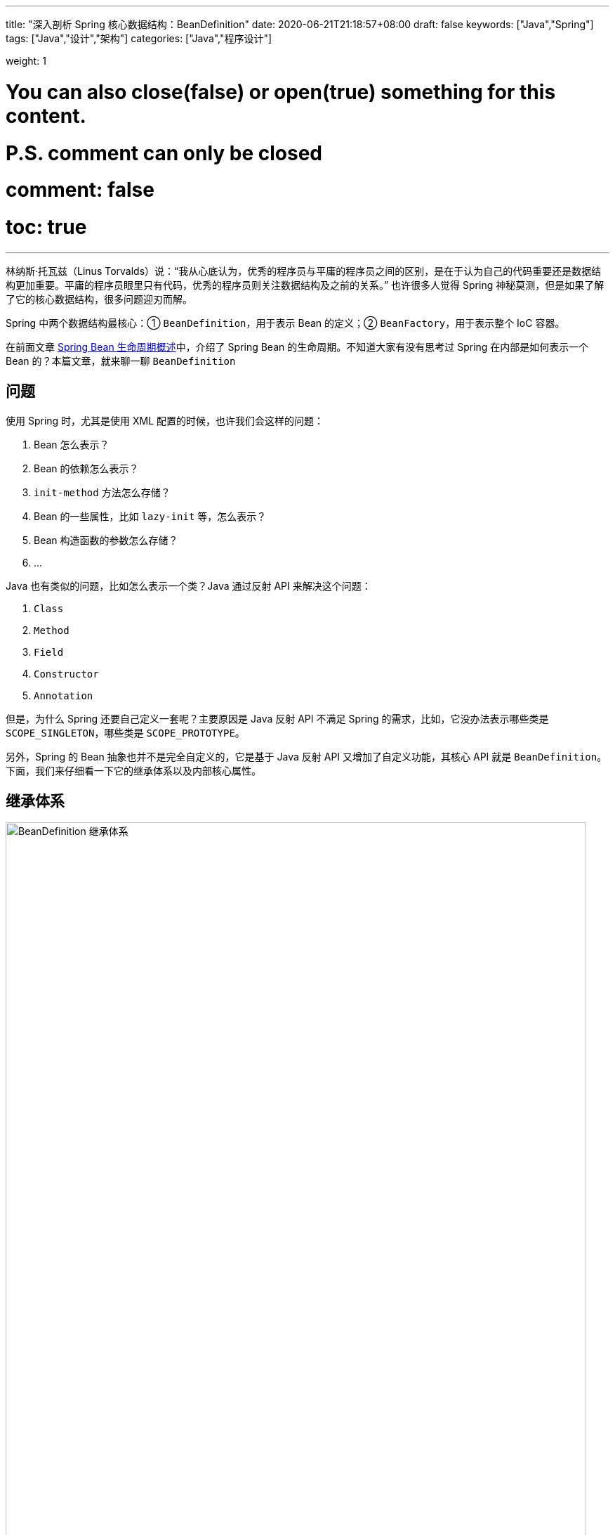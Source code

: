 ---
title: "深入剖析 Spring 核心数据结构：BeanDefinition"
date: 2020-06-21T21:18:57+08:00
draft: false
keywords: ["Java","Spring"]
tags: ["Java","设计","架构"]
categories: ["Java","程序设计"]

weight: 1

# You can also close(false) or open(true) something for this content.
# P.S. comment can only be closed
# comment: false
# toc: true
---

:source-highlighter: pygments
:pygments-style: monokai
:pygments-linenums-mode: table

林纳斯·托瓦兹（Linus Torvalds）说：“我从心底认为，优秀的程序员与平庸的程序员之间的区别，是在于认为自己的代码重要还是数据结构更加重要。平庸的程序员眼里只有代码，优秀的程序员则关注数据结构及之前的关系。” 也许很多人觉得 Spring 神秘莫测，但是如果了解了它的核心数据结构，很多问题迎刃而解。

Spring 中两个数据结构最核心：① `BeanDefinition`，用于表示 Bean 的定义；② `BeanFactory`，用于表示整个 IoC 容器。

在前面文章 https://www.diguage.com/post/spring-bean-lifecycle-overview/[Spring Bean 生命周期概述^]中，介绍了 Spring Bean 的生命周期。不知道大家有没有思考过 Spring 在内部是如何表示一个 Bean 的？本篇文章，就来聊一聊 `BeanDefinition`

== 问题

使用 Spring 时，尤其是使用 XML 配置的时候，也许我们会这样的问题：

. Bean 怎么表示？
. Bean 的依赖怎么表示？
. `init-method` 方法怎么存储？
. Bean 的一些属性，比如 `lazy-init` 等，怎么表示？
. Bean 构造函数的参数怎么存储？
. ...

Java 也有类似的问题，比如怎么表示一个类？Java 通过反射 API 来解决这个问题：

. `Class`
. `Method`
. `Field`
. `Constructor`
. `Annotation`

但是，为什么 Spring 还要自己定义一套呢？主要原因是 Java 反射 API 不满足 Spring 的需求，比如，它没办法表示哪些类是 `SCOPE_SINGLETON`，哪些类是 `SCOPE_PROTOTYPE`。

另外，Spring 的 Bean 抽象也并不是完全自定义的，它是基于 Java 反射 API 又增加了自定义功能，其核心 API 就是 `BeanDefinition`。下面，我们来仔细看一下它的继承体系以及内部核心属性。

== 继承体系

image::/images/spring-framework/BeanDefinition.svg[align="center",title="BeanDefinition 继承体系",alt="BeanDefinition 继承体系",width="98%"]

* `AttributeAccessor`: 提供对 `BeanDefinition` 属性操作能力。
* `AttributeAccessorSupport`: 使用了 `Map` 进行属性的存储的。
* `BeanMetadataAttributeAccessor`: 代表了一个 Bean 元数据的属性操作。
* `BeanMetadataElement`: `BeanDefinition` 元数据，返回该 Bean 的来源。
* `BeanDefinition`: 用来描述 Bean，里面存放 Bean 元数据，比如 Bean 类名、scope、属性、构造函数参数列表、依赖的 Bean、是否是单例类、是否是懒加载等一些列信息。
* `AbstractBeanDefinition`: 抽象类统一实现了 `BeanDefinition` 定义的一部分操作，可以说是定义了 `BeanDefinition` 很多默认的属性。
* `RootBeanDefinition`: 代表一个 XML，Java Config来的 `BeanDefinition`。
* `AnnotatedBeanDefinition`: 表示注解类型 `BeanDefinition`。有两个重要的属性：`AnnotationMetadata`、`MethodMetadata` 分别表示 `BeanDefinition` 的注解元信息和方法元信息。实现了此接口的 `BeanDefinition` 可以获取到注解元数据和方法元数据。
* `ChildBeanDefinition`: 可以让子 `BeanDefinition` 定义拥有从父母那里继承配置的能力。
* `GenericBeanDefinition`: 是 Spring 2.5 之后才有的，这个的想法是用来替代 `RootBeanDefinition`/`ChildBeanDefinition`，而 `RootBeanDefinition`/`ChildBeanDefinition` 可以在 Spring 预加载的时候使用。
* `AnnotatedGenericBeanDefinition`: 表示 `@Configuration` 注解注释的 `BeanDefinition` 类。是 `AnnotatedBeanDefinition` 的一个具体实现。传入指定类后，可以获取类中的注解。
* `ScannedGenericBeanDefinition`: 表示 `@Component`、`@Service`、`@Controller` 等注解注释的 Bean 类。是 `AnnotatedBeanDefinition` 的另一个实现，与 `AnnotatedGenericBeanDefinition` 不同的是，`ScannedGenericBeanDefinition` 是通过扫描 class，然后操作 ASM 进行解析的。

== 核心属性

下面主要介绍一下它的核心内部属性：

. `Map<String, Object> attributes = new LinkedHashMap<>()`：配置的属性以及属性值。
. `Object source`：存储 Bean 来源，有时是 XML `Element` 对象。还可以是其他对象。
. `Object beanClass`：Bean 的类型定义，有时是 `Class` 类型的对象；有时是类的全限定名，此时就是 `String` 类型。
. `abstractFlag = false`：默认为 `false`。如果为 `true`，则表示不打算实例化该 Bean，仅仅作为其他 Bean 的父 Bean。一般与 `parent` 一起使用，设置 `abstract` 的 Bean 定义不需要创建实例，仅仅作为 `parent` 来进行一些通用的配置，后面的 Bean 通过设置 `parent` 来获取相应的配置信息，从而达到简化配置的目的。
. `Boolean lazyInit`：是否懒加载。
. `int autowireMode = AUTOWIRE_NO`：注入模式，默认为 `AUTOWIRE_NO`。一共有五个可选项：
.. `AUTOWIRE_NO` -- 不自动注入。
.. `AUTOWIRE_BY_NAME` -- 根据名称自动注入。
.. `AUTOWIRE_BY_TYPE` -- 根据类型自动注入。
.. `AUTOWIRE_CONSTRUCTOR` -- 自动根据构造函数注入。
.. `AUTOWIRE_AUTODETECT` -- 自动检测。
. `int dependencyCheck = DEPENDENCY_CHECK_NONE`：依赖检测。一共有四个可选项：
.. `DEPENDENCY_CHECK_NONE` -- 不进行依赖检测。
.. `DEPENDENCY_CHECK_OBJECTS` -- 只检测对象引用。
.. `DEPENDENCY_CHECK_SIMPLE` -- 只检测简单对象：基础类型、`Enum`、`CharSequence`、`Number`、`Date`、`Temporal`、`URI`、`URL`、`Locale`、`Class` 以及这些类型的数组对象。
.. `DEPENDENCY_CHECK_ALL` -- 检测所有依赖。
. `String[] dependsOn`：依赖对象的 Bean 名称。
. `boolean autowireCandidate = true`：声明是否是其他依赖的候选 Bean；只会影响根据类型注入的情况，不会影响根据名称明确指明依赖的情况。
. `boolean primary = false`：是否是首选 Bean，标注了 `@Primary` 则为 `true`。当 A 类型的 Bean 需要注入 B 类型的实现类，并且 B 类型的实现类有多个，在按类型将 B 的实现类注入到 A 中时，优先注入该属性为 `true` 的实现类，当然如果同一个类的实现类有多个 `primary` 为 `true`，则抛出异常。
. `Map<String, AutowireCandidateQualifier> qualifiers = new LinkedHashMap<>()`：
. `Supplier<?> instanceSupplier`：产生对象的生产者。
. `boolean nonPublicAccessAllowed = true`：是否允许访问非 `public` 的构造器和方法。
. `boolean lenientConstructorResolution = true`：是否采用宽容模式来解析构造函数。如果是 `false`，则只要参数类型不匹配就抛出异常。
. `String factoryBeanName`：当 Bean 的创建方式是以工厂进行创建的时候，该方法设置工厂的名称。
. `String factoryMethodName`：工厂创建 Bean 时，设置创建 Bean 的方法名称。
. `ConstructorArgumentValues constructorArgumentValues`：构造函数参数值。
. `MutablePropertyValues propertyValues`： 获取类的属性和属性值的类 `PropertyValue`。
. `MethodOverrides methodOverrides = new MethodOverrides()`：
. `String initMethodName`：初始化方法名，对应 `init-method` 或者 `@PostConstruct` 标注的方法。
. `String destroyMethodName`：销毁方法名，对应 `` 或 `@PreDestroy` 标注的方法。
. `boolean enforceInitMethod = true`：强制初始化方法，默认是 `false`。如果为 `true`，而且 `initMethodName` 为空，则报错。
. `boolean enforceDestroyMethod = true`：强制销毁方法，默认是 `false`。如果为 `true`，而且 `destroyMethodName` 为空，则报错。
. `boolean synthetic = false`：是否是合成的。
. `int role = BeanDefinition.ROLE_APPLICATION`：Bean 角色。可选项有三个：
.. `ROLE_APPLICATION` -- 为应用程序定义。
.. `ROLE_SUPPORT` -- 为应用程序定义的比较大的对象。
.. `ROLE_INFRASTRUCTURE` -- 内部定义的基础 Bean。
. `String description`：Bean 描述。
. `Resource resource`：Bean 的来源 `Resource` 对象。
. `AnnotationMetadata metadata`： 注解元信息。
. `MethodMetadata factoryMethodMetadata`：方法注解元信息。

`BeanDefinition` 的代码在 https://github.com/spring-projects/spring-framework/blob/master/spring-beans/src/main/java/org/springframework/beans/factory/config/BeanDefinition.java[spring-framework/BeanDefinition.java^] 中。感兴趣，可以自己 clone 下来，把玩把玩。

下一篇文章，D瓜哥重点带大家了解一下 `BeanFactory`： https://www.diguage.com/post/dive-into-spring-core-data-structure-bean-factory/[深入剖析 Spring 核心数据结构：BeanFactory]。

== 参考资料

. https://juejin.im/post/5d9c97d9518825157267fb25[spring源码分析系列2:Bean与BeanDefinition关系 - 掘金^]
. https://www.jianshu.com/p/56e42e82e9a0[1. spring 4 剖析-BeanDefinition详解 - 简书^]
